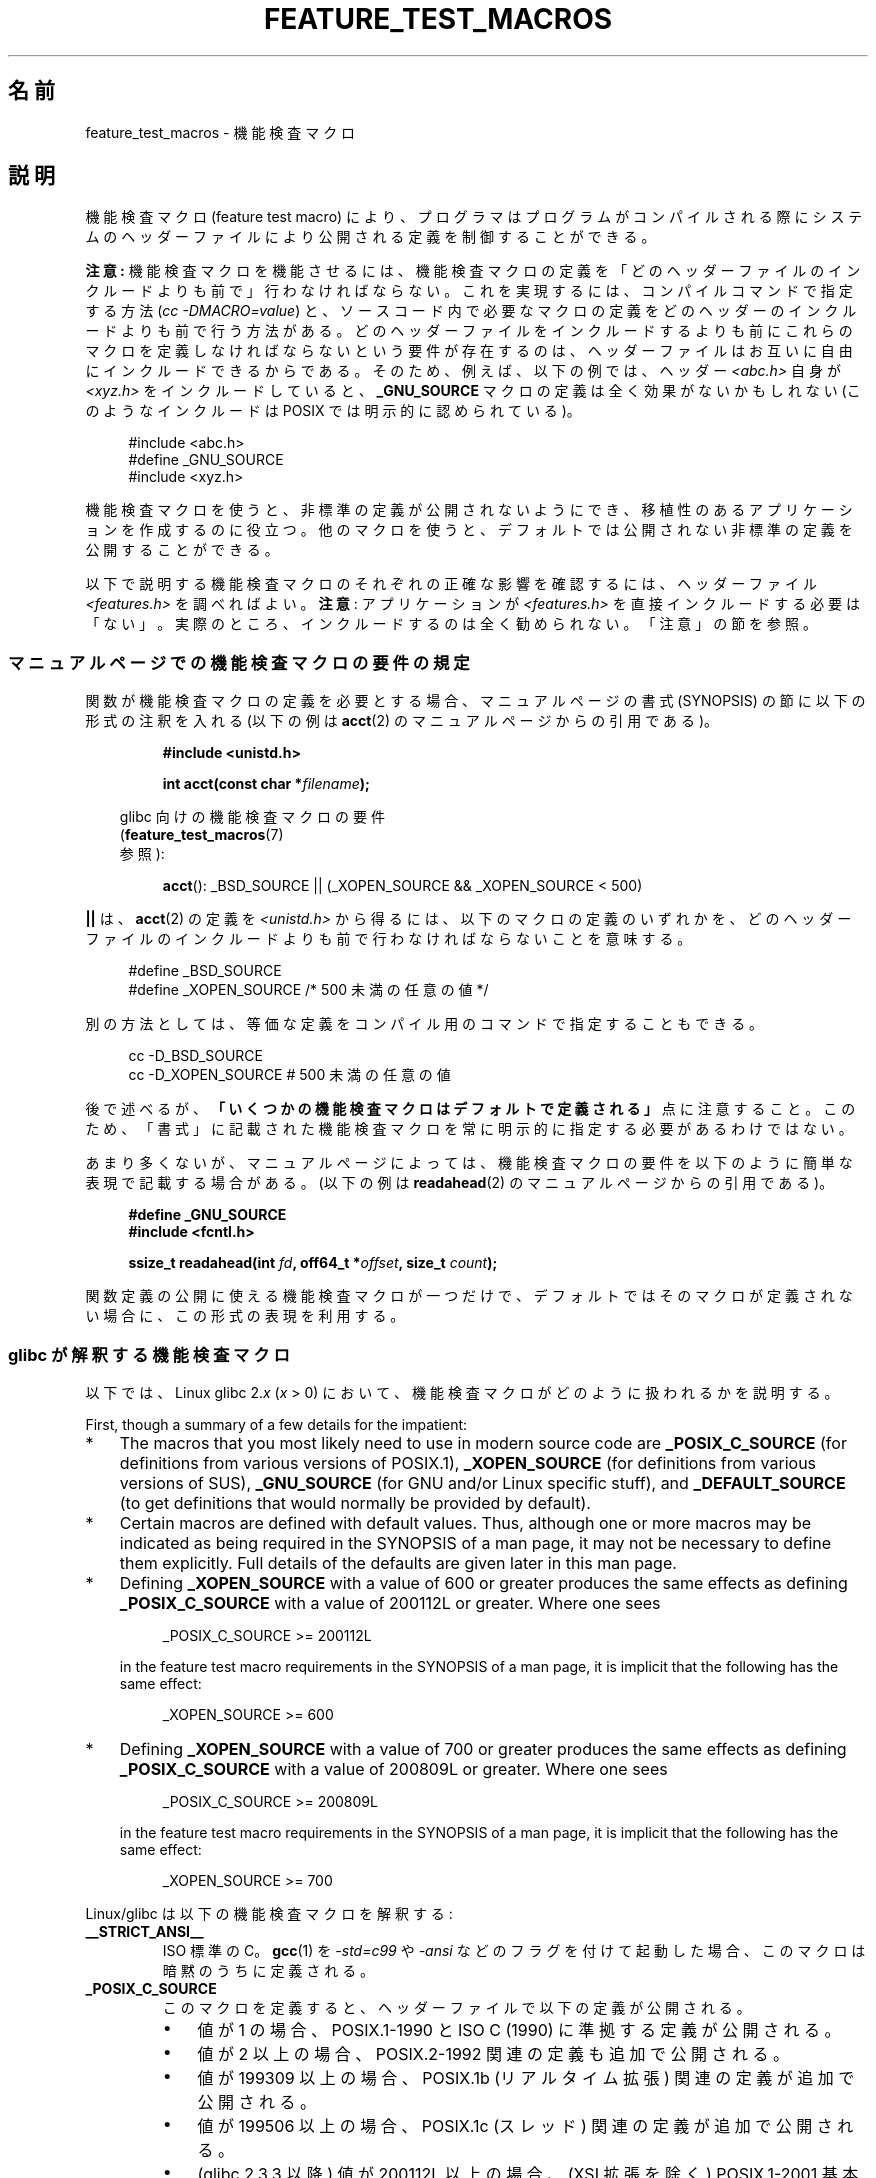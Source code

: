 .\" This manpage is Copyright (C) 2006, Michael Kerrisk
.\"
.\" %%%LICENSE_START(VERBATIM)
.\" Permission is granted to make and distribute verbatim copies of this
.\" manual provided the copyright notice and this permission notice are
.\" preserved on all copies.
.\"
.\" Permission is granted to copy and distribute modified versions of this
.\" manual under the conditions for verbatim copying, provided that the
.\" entire resulting derived work is distributed under the terms of a
.\" permission notice identical to this one.
.\"
.\" Since the Linux kernel and libraries are constantly changing, this
.\" manual page may be incorrect or out-of-date.  The author(s) assume no
.\" responsibility for errors or omissions, or for damages resulting from
.\" the use of the information contained herein.  The author(s) may not
.\" have taken the same level of care in the production of this manual,
.\" which is licensed free of charge, as they might when working
.\" professionally.
.\"
.\" Formatted or processed versions of this manual, if unaccompanied by
.\" the source, must acknowledge the copyright and authors of this work.
.\" %%%LICENSE_END
.\"
.\"*******************************************************************
.\"
.\" This file was generated with po4a. Translate the source file.
.\"
.\"*******************************************************************
.\"
.\" Japanese Version Copyright (c) 2006 Akihiro MOTOKI all rights reserved.
.\" Translated 2006-07-16, Akihiro MOTOKI <amotoki@dd.iij4u.or.jp>
.\" Updated 2007-05-01, Akihiro MOTOKI, LDP v2.46
.\" Updated 2007-09-08, Akihiro MOTOKI, LDP v2.64
.\" Updated 2009-04-23, Akihiro MOTOKI, LDP v3.21
.\" Updated 2012-04-30, Akihiro MOTOKI <amotoki@gmail.com>
.\"
.TH FEATURE_TEST_MACROS 7 2020\-11\-01 Linux "Linux Programmer's Manual"
.SH 名前
feature_test_macros \- 機能検査マクロ
.SH 説明
機能検査マクロ (feature test macro) により、プログラマは プログラムがコンパイルされる際にシステムのヘッダーファイルにより
公開される定義を制御することができる。
.PP
\fB注意:\fP 機能検査マクロを機能させるには、機能検査マクロの定義を 「どのヘッダーファイルのインクルードよりも前で」行わなければならない。
これを実現するには、 コンパイルコマンドで指定する方法 (\fIcc \-DMACRO=value\fP)  と、ソースコード内で必要なマクロの定義を
どのヘッダーのインクルードよりも前で行う方法がある。どのヘッダーファイルをインクルードするよりも前にこれらのマクロを定義しなければならないという要件が存在するのは、ヘッダーファイルはお互いに自由にインクルードできるからである。そのため、例えば、以下の例では、ヘッダー
\fI<abc.h>\fP 自身が \fI<xyz.h>\fP をインクルードしていると、 \fB_GNU_SOURCE\fP
マクロの定義は全く効果がないかもしれない (このようなインクルードは POSIX では明示的に認められている)。
.PP
.in +4n
.EX
#include <abc.h>
#define _GNU_SOURCE
#include <xyz.h>
.EE
.in
.PP
機能検査マクロを使うと、非標準の定義が公開されないようにでき、 移植性のあるアプリケーションを作成するのに役立つ。
他のマクロを使うと、デフォルトでは公開されない非標準の定義を公開することができる。
.PP
以下で説明する機能検査マクロのそれぞれの正確な影響を確認するには、 ヘッダーファイル \fI<features.h>\fP を調べればよい。
\fB注意\fP: アプリケーションが \fI<features.h>\fP
を直接インクルードする必要は「ない」。実際のところ、インクルードするのは全く勧められない。「注意」の節を参照。
.SS マニュアルページでの機能検査マクロの要件の規定
関数が機能検査マクロの定義を必要とする場合、 マニュアルページの書式 (SYNOPSIS) の節に 以下の形式の注釈を入れる (以下の例は
\fBacct\fP(2)  のマニュアルページからの引用である)。
.PP
.RS
\fB#include <unistd.h>\fP
.PP
\fBint acct(const char *\fP\fIfilename\fP\fB);\fP
.PP
.RS -4
.EX
glibc 向けの機能検査マクロの要件
(\fBfeature_test_macros\fP(7)
参照):
.EE
.RE
.PP
\fBacct\fP(): _BSD_SOURCE || (_XOPEN_SOURCE && _XOPEN_SOURCE\ <\ 500)
.RE
.PP
\fB||\fP は、 \fBacct\fP(2)  の定義を \fI<unistd.h>\fP
から得るには、以下のマクロの定義のいずれかを、どのヘッダーファイルの インクルードよりも前で行わなければならないことを意味する。
.PP
.in +4n
.EX
#define _BSD_SOURCE
#define _XOPEN_SOURCE        /* 500 未満の任意の値 */
.EE
.in
.PP
別の方法としては、等価な定義をコンパイル用のコマンドで 指定することもできる。
.PP
.in +4n
.EX
cc \-D_BSD_SOURCE
cc \-D_XOPEN_SOURCE           # 500 未満の任意の値
.EE
.in
.PP
後で述べるが、 \fB「いくつかの機能検査マクロはデフォルトで定義される」\fP 点に注意すること。 このため、「書式」に記載された機能検査マクロを常に
明示的に指定する必要があるわけではない。
.PP
あまり多くないが、マニュアルページによっては、 機能検査マクロの要件を以下のように簡単な表現で記載する場合がある。 (以下の例は
\fBreadahead\fP(2)  のマニュアルページからの引用である)。
.PP
.RS +4
.EX
\fB#define _GNU_SOURCE\fP
\fB#include <fcntl.h>\fP
.PP
\fBssize_t readahead(int \fP\fIfd\fP\fB, off64_t *\fP\fIoffset\fP\fB, size_t \fP\fIcount\fP\fB);\fP
.EE
.RE
.PP
関数定義の公開に使える機能検査マクロが一つだけで、 デフォルトではそのマクロが定義されない場合に、 この形式の表現を利用する。
.SS "glibc が解釈する機能検査マクロ"
以下では、Linux glibc 2.\fIx\fP (\fIx\fP > 0) において、 機能検査マクロがどのように扱われるかを説明する。
.PP
First, though a summary of a few details for the impatient:
.IP * 3
The macros that you most likely need to use in modern source code are
\fB_POSIX_C_SOURCE\fP (for definitions from various versions of POSIX.1),
\fB_XOPEN_SOURCE\fP (for definitions from various versions of SUS),
\fB_GNU_SOURCE\fP (for GNU and/or Linux specific stuff), and \fB_DEFAULT_SOURCE\fP
(to get definitions that would normally be provided by default).
.IP *
Certain macros are defined with default values.  Thus, although one or more
macros may be indicated as being required in the SYNOPSIS of a man page, it
may not be necessary to define them explicitly.  Full details of the
defaults are given later in this man page.
.IP *
Defining \fB_XOPEN_SOURCE\fP with a value of 600 or greater produces the same
effects as defining \fB_POSIX_C_SOURCE\fP with a value of 200112L or greater.
Where one sees
.IP
.in +4n
.EX
_POSIX_C_SOURCE >= 200112L
.EE
.in
.IP
in the feature test macro requirements in the SYNOPSIS of a man page, it is
implicit that the following has the same effect:
.IP
.in +4n
.EX
_XOPEN_SOURCE >= 600
.EE
.in
.IP *
Defining \fB_XOPEN_SOURCE\fP with a value of 700 or greater produces the same
effects as defining \fB_POSIX_C_SOURCE\fP with a value of 200809L or greater.
Where one sees
.IP
.in +4n
.EX
_POSIX_C_SOURCE >= 200809L
.EE
.in
.IP
in the feature test macro requirements in the SYNOPSIS of a man page, it is
implicit that the following has the same effect:
.IP
.in +4n
.EX
_XOPEN_SOURCE >= 700
.EE
.in
.\" The details in glibc 2.0 are simpler, but combining a
.\" a description of them with the details in later glibc versions
.\" would make for a complicated description.
.PP
Linux/glibc は以下の機能検査マクロを解釈する:
.TP 
\fB__STRICT_ANSI__\fP
ISO 標準の C。 \fBgcc\fP(1)  を \fI\-std=c99\fP や \fI\-ansi\fP などのフラグを付けて起動した場合、
このマクロは暗黙のうちに定義される。
.TP 
\fB_POSIX_C_SOURCE\fP
このマクロを定義すると、ヘッダーファイルで以下の定義が公開される。
.RS
.IP \(bu 3
値が 1 の場合、POSIX.1\-1990 と ISO C (1990) に準拠する定義が公開される。
.IP \(bu
値が 2 以上の場合、 POSIX.2\-1992 関連の定義も追加で公開される。
.IP \(bu
.\" 199506L functionality is available only since glibc 2.1
値が 199309 以上の場合、 POSIX.1b (リアルタイム拡張) 関連の定義が追加で公開される。
.IP \(bu
値が 199506 以上の場合、 POSIX.1c (スレッド) 関連の定義が追加で公開される。
.IP \(bu
(glibc 2.3.3 以降)  値が 200112L 以上の場合、 (XSI 拡張を除く) POSIX.1\-2001
基本仕様に対応する定義も追加で公開される。また C95 (glibc 2.12 以降) と C99 (glibc 2.10 以降) の機能も公開される
(言い換えると、 \fB_ISOC99_SOURCE\fP を定義するのと等価である)。
.IP \(bu
(glibc 2.10 以降)  値が 200809L 以上の場合、 (XSI 拡張を除く) POSIX.1\-2008
基本仕様に対応する定義が追加で公開される。
.RE
.TP 
\fB_POSIX_SOURCE\fP
このマクロは廃止予定である。 このマクロが定義されると、値に関わらず、 \fB_POSIX_C_SOURCE\fP を値 1 で定義するのと等価となる。
.IP
Since this macro is obsolete, its usage is generally not documented when
discussing feature test macro requirements in the man pages.
.TP 
\fB_XOPEN_SOURCE\fP
このマクロを定義すると、ヘッダーファイルで以下の定義が公開される。
.RS
.IP \(bu 3
どんな値でも、ヘッダーファイルで POSIX.1, POSIX.2, XPG4 に準拠する定義が公開される。
.IP \(bu
値が 500 以上の場合、 SUSv2 (UNIX 98) 関連の定義が追加で公開される。
.IP \(bu
(glibc 2.2 以降)  値が 600 以上の場合、 SUSv3 (UNIX 03; POSIX.1\-2001 基本仕様 + XSI 拡張と同じ)
関連の定義と C99 での定義が追加で公開される。
.IP \(bu
(glibc 2.10 以降)  値が 700 以上の場合、 SUSv4 (POSIX.1\-2008 基本仕様 + XSI 拡張と同じ)
関連の定義が追加で公開される。
.RE
.IP
\fB__STRICT_ANSI__\fP が定義されていない場合、または \fB_XOPEN_SOURCE\fP が 500 以上の値で定義されていて、
\fB_POSIX_SOURCE\fP も \fB_POSIX_C_SOURCE\fP も明示的に定義されていない場合、以下のマクロが暗黙のうちに定義される。
.RS
.IP \(bu 3
\fB_POSIX_SOURCE\fP が値 1 で定義される。
.IP \(bu
\fB_POSIX_C_SOURCE\fP は、\fB_XOPEN_SOURCE\fP の値に基づいて定義される。
.RS
.TP 
\fB_XOPEN_SOURCE\fP < 500
\fB_POSIX_C_SOURCE\fP が値 2 で定義される。
.TP 
500 <= \fB_XOPEN_SOURCE\fP < 600
\fB_POSIX_C_SOURCE\fP が値 199506L で定義される。
.TP 
600 <= \fB_XOPEN_SOURCE\fP < 700
\fB_POSIX_C_SOURCE\fP が値 200112L で定義される。
.TP 
700 <= \fB_XOPEN_SOURCE\fP (glibc 2.10 以降)
\fB_POSIX_C_SOURCE\fP が値 200809L で定義される。
.RE
.RE
.IP
In addition, defining \fB_XOPEN_SOURCE\fP with a value of 500 or greater
produces the same effects as defining \fB_XOPEN_SOURCE_EXTENDED\fP.
.TP 
\fB_XOPEN_SOURCE_EXTENDED\fP
このマクロが定義され、さらに \fB_XOPEN_SOURCE\fP が定義されていると、XPG4v2 (SUSv1) UNIX 拡張 (UNIX 95)
に対応する定義が公開される。 \fB_XOPEN_SOURCE\fP が 500 以上の値で定義するのは \fB_XOPEN_SOURCE_EXTENDED\fP
を定義するのと同じ効果となる。新しいソースコードで \fB_XOPEN_SOURCE_EXTENDED\fP を使用するのは避けるべきである。
.IP
Since defining \fB_XOPEN_SOURCE\fP with a value of 500 or more has the same
effect as defining \fB_XOPEN_SOURCE_EXTENDED\fP, the latter (obsolete) feature
test macro is generally not described in the SYNOPSIS in man pages.
.TP 
\fB_ISOC99_SOURCE\fP (glibc 2.1.3 以降)
ISO C99 標準に準拠した宣言を公開する。
.IP
初期のバージョン 2.1.x の glibc では、これと等価な \fB_ISOC9X_SOURCE\fP という名前のマクロが使われていた
(なぜなら、C99 標準はまだ確定していなかったからである)。 \fB_ISOC9X_SOURCE\fP マクロの使用は廃止されているが、 glibc
は過去との互換性のため今でもこのマクロを認識する。
.IP
\fB_ISOC99_SOURCE\fP を定義すると、 ISO C (1990) Amendment 1 ("C95") の定義も公開される (C95
での主要な変更点は国際化文字集合のサポートであった)。
.IP
Invoking the C compiler with the option \fI\-std=c99\fP produces the same
effects as defining this macro.
.TP 
\fB_ISOC11_SOURCE\fP (glibc 2.16 以降)
ISO C11 標準に準拠した宣言を公開する。 このマクロを定義すると (\fB_ISOC99_SOURCE\fP 同様) C99 と C95
の機能も有効になる。
.IP
Invoking the C compiler with the option \fI\-std=c11\fP produces the same
effects as defining this macro.
.TP 
\fB_LARGEFILE64_SOURCE\fP
LFS (Large File Summit) により "暫定拡張 (transitional extension)" Single UNIX
Specification として規定された代替 API (alternative API) に関する定義を公開する (
.UR http:\:/\:/opengroup.org\:/platform\:/lfs.html
.UE
参照)。 代替 API は新規オブジェクト
(関数と型) の集合で構成され、 その名前は "64" で終わる (例えば、 \fIoff_t\fP に対応するのは \fIoff64_t\fP、
\fBlseek\fP()  に対応するのは \fBlseek64\fP()  である)。 新しいプログラムではこのマクロを利用しないこと。 代わりに
\fI_FILE_OFFSET_BITS=64\fP を利用すること。
.TP 
\fB_LARGEFILE_SOURCE\fP
このマクロは、歴史的には、ファイルオフセットで \fIlong\fP を使う以前の API (\fBfseek\fP(3) や \fBftell\fP(3))
の制限を解決する関数 (特に \fBfseeko\fP(3) と \fBftello\fP(3)) を公開するのに使われていた。 このマクロは
\fB_XOPEN_SOURCE\fP が 500 以上の値で定義されている場合に暗黙のうちに定義される。
新しいプログラムではこのマクロは使用すべきではない。 \fB_XOPEN_SOURCE\fP をただ定義するか、 \fB_FILE_OFFSET_BITS\fP
を値 64 で定義するのが、同じ結果を得るための推奨される方法である。
.TP 
\fB_FILE_OFFSET_BITS\fP
このマクロを値 64 で定義すると、ファイル I/O とファイルシステム操作に 関連する 32 ビット版の関数とデータタイプは自動的に 64 ビット版に
変換される。 これは、32 ビットシステムで大きなファイル (> 2 ギガバイト) の I/O を実行する際に役立つ
(このマクロを定義すると、コンパイルし直すだけで大きなファイルを 扱えるプログラムを書くことができる)。
.IP
64 ビットシステムは、もともと 2 ギガバイトより大きなファイルを 扱えるので、64 ビットシステムではこのマクロは効果を持たない。
.TP 
\fB_BSD_SOURCE\fP (glibc 2.20 以降では非推奨)
このマクロを定義すると、値に関わらず、ヘッダーファイルで BSD 由来の定義が公開される。
.IP
バージョン 2.18 以前の glibc では、このマクロを定義すると、相容れない標準が存在する状況において BSD 由来の定義を優先するようになる。
ただし、 \fB_SVID_SOURCE\fP, \fB_POSIX_SOURCE\fP, \fB_POSIX_C_SOURCE\fP,
\fB_XOPEN_SOURCE\fP, \fB_XOPEN_SOURCE_EXTENDED\fP, \fB_GNU_SOURCE\fP
が一つでも定義された場合には、BSD 由来の定義は優先されなくなる。 glibc 2.19 以降では、 \fB_BSD_SOURCE\fP
を定義しても相容れない標準があっても BSD 由来の定義が優先されることはもはやなくなった。
.IP
.\" commit c941736c92fa3a319221f65f6755659b2a5e0a20
.\" commit 498afc54dfee41d33ba519f496e96480badace8e
.\" commit acd7f096d79c181866d56d4aaf3b043e741f1e2c
.\" commit ade40b10ff5fa59a318cf55b9d8414b758e8df78
glibc 2.20 以降では、このマクロは非推奨である。 このマクロは現在は \fB_DEFAULT_SOURCE\fP を定義するのと同じ効果を持つが、
(\fB_DEFAULT_SOURCE\fP が合わせて定義されていない場合には) コンパイル時の警告が出る。 代わりに \fB_DEFAULT_SOURCE\fP
を使用すること。 glibc 2.19 以前で \fB_BSD_SOURCE\fP が必要で glibc 2.20 以降で
\fB_DEFAULT_SOURCE\fP を必要とするプログラムを警告を出さずにコンパイルするには、 \fB_BSD_SOURCE\fP と
\fB_DEFAULT_SOURCE\fP の\fI両方\fPを定義すること。
.TP 
\fB_SVID_SOURCE\fP (glibc 2.20 以降では非推奨)
このマクロを定義すると (値に関わらず) ヘッダーファイルで System V 由来の定義が公開される (SVID == System V
Interface Definition; \fBstandards\fP(7)  参照)。
.IP
glibc 2.20 以降、 \fB_BSD_SOURCE\fP と同様にこのマクロは非推奨となっている。
.TP 
\fB_DEFAULT_SOURCE\fP (glibc 2.19 以降)
このマクロを使うと、「デフォルト」が無効になるような場合でも「デフォルト」の定義が提供されるようにすることができる。「デフォルト」が無効になるような状況は、個別のマクロが明示的に定義された場合や、コンパイラが「標準」モードのいずれか
(例えば \fIcc\ \-std=c99\fP)
で起動された場合などである。他の個々のマクロが定義されず、コンパイラも「標準」モードのいずれかを指定して起動されていない場合は、
\fB_DEFAULT_SOURCE\fP を定義しても何の効果もない。
.IP
「デフォルト」定義は、 POSIX.1\-2008 と ISO C99 で必須となっている定義と、もともとは BSD と System V
由来の種々の定義を公開する。 glibc 2.19 以前では、これらのデフォルトは以下を明示的に定義するのとほぼ等価である。
.IP
    cc \-D_BSD_SOURCE \-D_SVID_SOURCE \-D_POSIX_C_SOURCE=200809
.TP 
\fB_ATFILE_SOURCE\fP (glibc 2.4 以降)
このマクロを定義すると (値に関わらず) ヘッダーファイルで 名前の末尾が "at" の各種の関数の定義が公開される。 \fBopenat\fP(2)
参照。 glibc 2.10 以降では、 \fB_POSIX_C_SOURCE\fP が 200809L 以上の値で定義された場合には、
このマクロも暗黙のうちに定義される。
.TP 
\fB_GNU_SOURCE\fP
このマクロを定義すると (値に関わらず) 以下のマクロが暗黙のうちに定義される: \fB_ATFILE_SOURCE\fP,
\fB_LARGEFILE64_SOURCE\fP, \fB_ISOC99_SOURCE\fP, \fB_XOPEN_SOURCE_EXTENDED\fP,
\fB_POSIX_SOURCE\fP, 値 200809L の \fB_POSIX_C_SOURCE\fP (バージョン 2.10 より前の glibc では値は
200112L、 バージョン 2.5 より前の glibc では値は 199506L、 バージョン 2.1 より前の glibc では値は
199309L), 値 700 の \fB_XOPEN_SOURCE\fP (バージョン 2.10 より前の glibc では値は 600、 バージョン
2.2 より前の glibc では値は 500)。
.IP
glibc 2.19 以降では、 \fB_GNU_SOURCE\fP を定義すると、 \fB_DEFAULT_SOURCE\fP も暗黙のうちに定義される。
バージョン 2.20 より前の glibc では、 \fB_GNU_SOURCE\fP を定義すると、 \fB_BSD_SOURCE\fP と
\fB_SVID_SOURCE\fP も暗黙のうちに定義されていた。
.TP 
\fB_REENTRANT\fP
.\" Zack Weinberg
.\"     There did once exist C libraries where it was necessary. The ones
.\"     I remember were proprietary Unix vendor libcs from the mid-1990s
.\"     You would get completely unlocked stdio without _REENTRANT.
Historically, on various C libraries it was necessary to define this macro
in all multithreaded code.  (Some C libraries may still require this.)  In
glibc, this macro also exposed definitions of certain reentrant functions.
.IP
However, glibc has been thread\-safe by default for many years; since glibc
2.3, the only effect of defining \fB_REENTRANT\fP has been to enable one or two
of the same declarations that are also enabled by defining
\fB_POSIX_C_SOURCE\fP with a value of 199606L or greater.
.IP
\fB_REENTRANT\fP is now obsolete.  In glibc 2.25 and later, defining
\fB_REENTRANT\fP is equivalent to defining \fB_POSIX_C_SOURCE\fP with the value
199606L.  If a higher POSIX conformance level is selected by any other means
(such as \fB_POSIX_C_SOURCE\fP itself, \fB_XOPEN_SOURCE\fP, \fB_DEFAULT_SOURCE\fP, or
\fB_GNU_SOURCE\fP), then defining \fB_REENTRANT\fP has no effect.
.IP
This macro is automatically defined if one compiles with \fIcc\ \-pthread\fP.
.TP 
\fB_THREAD_SAFE\fP
(非推奨の) \fB_REENTRANT\fP の同義語。 他のいくつかの実装との互換性を提供するためのもの。
.TP 
\fB_FORTIFY_SOURCE\fP (glibc 2.3.4 以降)
.\" For more detail, see:
.\" http://gcc.gnu.org/ml/gcc-patches/2004-09/msg02055.html
.\" [PATCH] Object size checking to prevent (some) buffer overflows
.\" * From: Jakub Jelinek <jakub at redhat dot com>
.\" * To: gcc-patches at gcc dot gnu dot org
.\" * Date: Tue, 21 Sep 2004 04:16:40 -0400
.\" Look for __USE_FORTIFY_LEVEL in the header files
Defining this macro causes some lightweight checks to be performed to detect
some buffer overflow errors when employing various string and memory
manipulation functions (for example, \fBmemcpy\fP(3), \fBmemset\fP(3),
\fBstpcpy\fP(3), \fBstrcpy\fP(3), \fBstrncpy\fP(3), \fBstrcat\fP(3), \fBstrncat\fP(3),
\fBsprintf\fP(3), \fBsnprintf\fP(3), \fBvsprintf\fP(3), \fBvsnprintf\fP(3), \fBgets\fP(3),
and wide character variants thereof).  For some functions, argument
consistency is checked; for example, a check is made that \fBopen\fP(2)  has
been supplied with a \fImode\fP argument when the specified flags include
\fBO_CREAT\fP.  Not all problems are detected, just some common cases.
.IP
.\" For example, given the following code
.\"        int d;
.\"        char buf[1000], buf[1000];
.\"        strcpy(fmt, "Hello world\n%n");
.\"        snprintf(buf, sizeof(buf), fmt, &d);
.\"
.\" Compiling with "gcc -D_FORTIFY_SOURCE=2 -O1" and then running will
.\" cause the following diagnostic at run time at the snprintf() call
.\"
.\"        *** %n in writable segment detected ***
.\"        Aborted (core dumped)
.\"
\fB_FORTIFY_SOURCE\fP が 1 に設定された場合、コンパイラの最適化レベルが 1 (\fIgcc\ \-O1\fP)
かそれ以上であれば、規格に準拠するプログラムの振る舞いを 変化させないようなチェックが実行される。 \fB_FORTIFY_SOURCE\fP が 2
に設定された場合、さらなるチェックが追加されるが、 規格に準拠するプログラムのいくつかが失敗する可能性がある。
.IP
いくつかのチェックは (ヘッダーファイルに実装されたマクロのロジックにより)
コンパイル時に実行でき、コンパイラの警告として表示される。他のチェックは実行時に行われ、チェックに失敗した場合には実行時エラーとなる。
.IP
このマクロを使用するにはコンパイラの対応が必要であり、 バージョン 4.0 以降の \fBgcc\fP(1)  で利用できる。
.SS デフォルトの定義、暗黙の定義、組み合わせ定義
機能検査マクロが一つも明示的に定義されなかった場合、 デフォルトで機能検査マクロ \fB_BSD_SOURCE\fP (glibc 2.19 以前),
\fB_SVID_SOURCE\fP (glibc 2.19 以前), \fB_DEFAULT_SOURCE\fP (glibc 2.19 以降),
\fB_POSIX_SOURCE\fP, \fB_POSIX_C_SOURCE\fP=200809L が定義される (バージョン 2.10 より前の glibc
では値は 200112L、 バージョン 2.4 より前の glibc では値は 199506L、 バージョン 2.1 より前の glibc では値は
199309L)。
.PP
\fB__STRICT_ANSI__\fP, \fB_ISOC99_SOURCE\fP, \fB_ISOC11_SOURCE\fP (glibc 2.18 以降),
\fB_POSIX_SOURCE\fP, \fB_POSIX_C_SOURCE\fP, \fB_XOPEN_SOURCE\fP,
\fB_XOPEN_SOURCE_EXTENDED\fP (glibc 2.11 以前), \fB_BSD_SOURCE\fP (glibc 2.19 以前),
\fB_SVID_SOURCE\fP (glibc 2.19 以前) のいずれかが明示的に定義された場合、 \fB_BSD_SOURCE\fP,
\fB_SVID_SOURCE\fP, \fB_SVID_SOURCE\fP はデフォルトでは定義されない。
.PP
\fB_POSIX_SOURCE\fP と \fB_POSIX_C_SOURCE\fP が明示的に定義されない場合で、 \fB__STRICT_ANSI__\fP
が定義されない、もしくは \fB_XOPEN_SOURCE\fP が 500 以上の値で定義されたときには、
.IP * 3
\fB_POSIX_SOURCE\fP が値 1 で定義され、かつ
.IP *
\fB_POSIX_C_SOURCE\fP は以下の値のいずれか一つで定義される。
.RS 3
.IP \(bu 3
2 (\fB_XOPEN_SOURCE\fP が 500 未満の値で定義された場合)
.IP \(bu
199506L (\fB_XOPEN_SOURCE\fP が 500 以上 600 未満の値で定義された場合)
.IP \(bu
(glibc 2.4 以降)  200112L (\fB_XOPEN_SOURCE\fP が 600 以上 700 未満の値で定義された場合)
.IP \(bu
(glibc 2.10 以降)  200809L (\fB_XOPEN_SOURCE\fP が 700 以上の値で定義された場合)
.IP \(bu
古いバージョンの glibc では \fB_POSIX_C_SOURCE\fP の値として 200112L や 200809L は存在せず、
\fB_POSIX_C_SOURCE\fP の値がどうなるかは glibc のバージョンにより異なる。
.IP \(bu
\fB_XOPEN_SOURCE\fP が未定義の場合、 \fB_POSIX_C_SOURCE\fP の値は glibc のバージョンにより異なる。 バージョン
2.4 より前の glibc では 199506L、 バージョン 2.4 以降 2.9 未満では 200112L、 glibc 2.10 以降では
200809L となる。
.RE
.PP
また、複数のマクロを定義することもできる。 この場合、定義したマクロはすべて有効になる。
.SH 準拠
POSIX.1 では \fB_POSIX_C_SOURCE\fP, \fB_POSIX_SOURCE\fP, \fB_XOPEN_SOURCE\fP が規定されている。
.PP
\fB_XOPEN_SOURCE_EXTENDED\fP は XPG4v2 (別名 SUSv1) で規定されていたが、 SUSv2 以降には存在しない。
\fB_FILE_OFFSET_BITS\fP はどの標準でも規定されていないが、 他のいくつかの実装で採用されている。
.PP
\fB_BSD_SOURCE\fP, \fB_SVID_SOURCE\fP, \fB_DEFAULT_SOURCE\fP, \fB_ATFILE_SOURCE\fP,
\fB_GNU_SOURCE\fP, \fB_FORTIFY_SOURCE\fP, \fB_REENTRANT\fP, \fB_THREAD_SAFE\fP は Linux
(glibc) 固有である。
.SH 注意
\fI<features.h>\fP は Linux/glibc 固有のヘッダーファイルである。
他のシステムにも同様の目的のファイルがあるが、普通は違う名前である。 このヘッダーファイルは、他のヘッダーファイルにより必要に応じて
自動的にインクルードされる。機能検査マクロを利用するために 明示的にインクルードする必要はない。
.PP
上記の機能検査マクロのうちどれが定義されたかにしたがって、 \fI<features.h>\fP は、他の glibc
ヘッダーファイルでチェックされる各種の他のマクロを、 内部で定義する。これらのマクロの名前はアンダースコア 2つで始まる (例えば
\fB__USE_MISC\fP)。 ユーザープログラムはこれらのマクロを \fI決して\fP 直接定義すべきではない。
代わりに、上記のリストにある適切な機能検査マクロを利用すべきである。
.SH 例
下記のプログラムを使うと、各種の機能検査マクロが glibc のバージョン に応じてどのように設定されるかや、どの機能検査マクロが明示的に
設定されるか、を調べることができる。 以下に示すシェルセッションは、 glibc 2.10 のシステムでの実行結果の例である。
.PP
.in +4n
.EX
$ \fBcc ftm.c\fP
$ \fB./a.out\fP
_POSIX_SOURCE defined
_POSIX_C_SOURCE defined: 200809L
_BSD_SOURCE defined
_SVID_SOURCE defined
_ATFILE_SOURCE defined
$ \fBcc \-D_XOPEN_SOURCE=500 ftm.c\fP
$ \fB./a.out\fP
_POSIX_SOURCE defined
_POSIX_C_SOURCE defined: 199506L
_XOPEN_SOURCE defined: 500
$ \fBcc \-D_GNU_SOURCE ftm.c\fP
$ \fB./a.out\fP
_POSIX_SOURCE defined
_POSIX_C_SOURCE defined: 200809L
_ISOC99_SOURCE defined
_XOPEN_SOURCE defined: 700
_XOPEN_SOURCE_EXTENDED defined
_LARGEFILE64_SOURCE defined
_BSD_SOURCE defined
_SVID_SOURCE defined
_ATFILE_SOURCE defined
_GNU_SOURCE defined
.EE
.in
.SS プログラムのソース
\&
.EX
/* ftm.c */

#include <stdint.h>
#include <stdio.h>
#include <unistd.h>
#include <stdlib.h>

int
main(int argc, char *argv[])
{
#ifdef _POSIX_SOURCE
    printf("_POSIX_SOURCE defined\en");
#endif

#ifdef _POSIX_C_SOURCE
    printf("_POSIX_C_SOURCE defined: %jdL\en",
            (intmax_t) _POSIX_C_SOURCE);
#endif

#ifdef _ISOC99_SOURCE
    printf("_ISOC99_SOURCE defined\en");
#endif

#ifdef _ISOC11_SOURCE
    printf("_ISOC11_SOURCE defined\en");
#endif

#ifdef _XOPEN_SOURCE
    printf("_XOPEN_SOURCE defined: %d\en", _XOPEN_SOURCE);
#endif

#ifdef _XOPEN_SOURCE_EXTENDED
    printf("_XOPEN_SOURCE_EXTENDED defined\en");
#endif

#ifdef _LARGEFILE64_SOURCE
    printf("_LARGEFILE64_SOURCE defined\en");
#endif

#ifdef _FILE_OFFSET_BITS
    printf("_FILE_OFFSET_BITS defined: %d\en", _FILE_OFFSET_BITS);
#endif

#ifdef _BSD_SOURCE
    printf("_BSD_SOURCE defined\en");
#endif

#ifdef _SVID_SOURCE
    printf("_SVID_SOURCE defined\en");
#endif

#ifdef _DEFAULT_SOURCE
    printf("_DEFAULT_SOURCE defined\en");
#endif

#ifdef _ATFILE_SOURCE
    printf("_ATFILE_SOURCE defined\en");
#endif

#ifdef _GNU_SOURCE
    printf("_GNU_SOURCE defined\en");
#endif

#ifdef _REENTRANT
    printf("_REENTRANT defined\en");
#endif

#ifdef _THREAD_SAFE
    printf("_THREAD_SAFE defined\en");
#endif

#ifdef _FORTIFY_SOURCE
    printf("_FORTIFY_SOURCE defined\en");
#endif

    exit(EXIT_SUCCESS);
}
.EE
.SH 関連項目
\fBlibc\fP(7), \fBstandards\fP(7), \fBsystem_data_types\fP(7)
.PP
.\" But beware: the info libc document is out of date (Jul 07, mtk)
\fIinfo libc\fP の "Feature Test Macros" の節。
.PP
\fI/usr/include/features.h\fP
.SH この文書について
この man ページは Linux \fIman\-pages\fP プロジェクトのリリース 5.10 の一部である。プロジェクトの説明とバグ報告に関する情報は
\%https://www.kernel.org/doc/man\-pages/ に書かれている。
